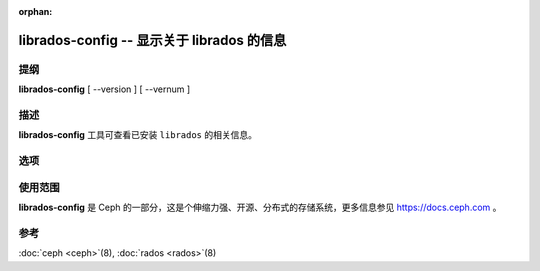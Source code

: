 :orphan:

=============================================
 librados-config -- 显示关于 librados 的信息
=============================================

.. program:: librados-config

提纲
====

| **librados-config** [ --version ] [ --vernum ]


描述
====

**librados-config** 工具可查看已安装 ``librados`` 的相关信息。


选项
====

.. option:: --version

   显示 ``librados`` 版本号

.. option:: --vernum

   显示 ``librados`` 版本代码


使用范围
========

**librados-config** 是 Ceph 的一部分，这是个伸缩力强、开源、分布式的存储系统，\
更多信息参见 https://docs.ceph.com 。


参考
====

:doc:`ceph <ceph>`\(8),
:doc:`rados <rados>`\(8)
